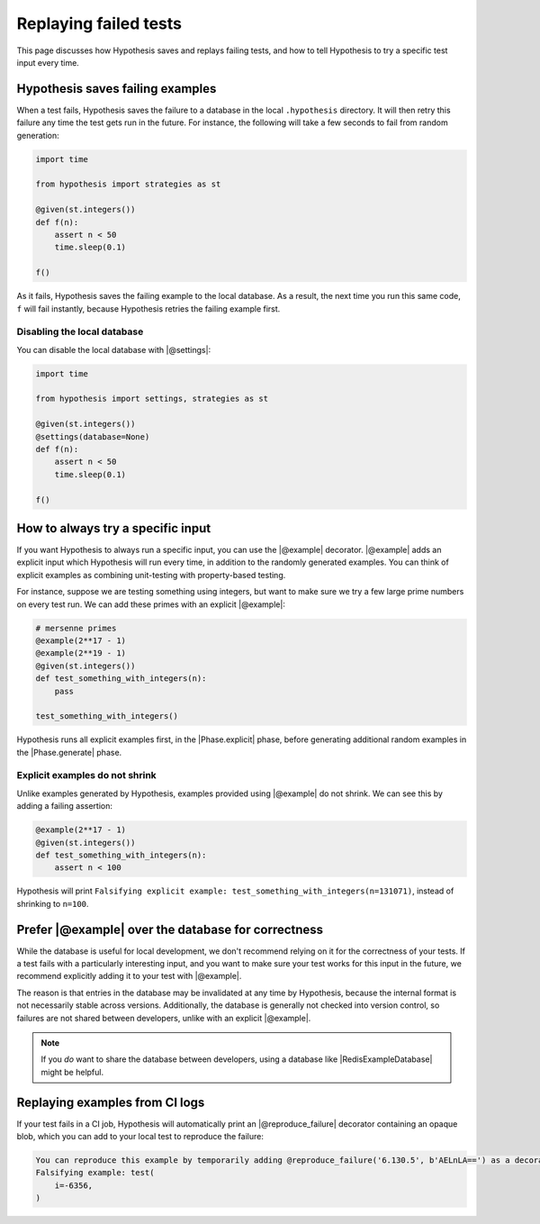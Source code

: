 Replaying failed tests
======================

This page discusses how Hypothesis saves and replays failing tests, and how to tell Hypothesis to try a specific test input every time.

Hypothesis saves failing examples
---------------------------------

When a test fails, Hypothesis saves the failure to a database in the local ``.hypothesis`` directory. It will then retry this failure any time the test gets run in the future. For instance, the following will take a few seconds to fail from random generation:

.. code-block:: python

    import time

    from hypothesis import strategies as st

    @given(st.integers())
    def f(n):
        assert n < 50
        time.sleep(0.1)

    f()

As it fails, Hypothesis saves the failing example to the local database. As a result, the next time you run this same code, ``f`` will fail instantly, because Hypothesis retries the failing example first.

Disabling the local database
~~~~~~~~~~~~~~~~~~~~~~~~~~~~

You can disable the local database with |@settings|:

.. code-block:: python

    import time

    from hypothesis import settings, strategies as st

    @given(st.integers())
    @settings(database=None)
    def f(n):
        assert n < 50
        time.sleep(0.1)

    f()

How to always try a specific input
----------------------------------

If you want Hypothesis to always run a specific input, you can use the |@example| decorator. |@example| adds an explicit input which Hypothesis will run every time, in addition to the randomly generated examples. You can think of explicit examples as combining unit-testing with property-based testing.

For instance, suppose we are testing something using integers, but want to make sure we try a few large prime numbers on every test run. We can add these primes with an explicit |@example|:

.. code-block:: python

    # mersenne primes
    @example(2**17 - 1)
    @example(2**19 - 1)
    @given(st.integers())
    def test_something_with_integers(n):
        pass

    test_something_with_integers()

Hypothesis runs all explicit examples first, in the |Phase.explicit| phase, before generating additional random examples in the |Phase.generate| phase.

Explicit examples do not shrink
~~~~~~~~~~~~~~~~~~~~~~~~~~~~~~~

Unlike examples generated by Hypothesis, examples provided using |@example| do not shrink. We can see this by adding a failing assertion:

.. code-block:: python

    @example(2**17 - 1)
    @given(st.integers())
    def test_something_with_integers(n):
        assert n < 100

Hypothesis will print ``Falsifying explicit example: test_something_with_integers(n=131071)``, instead of shrinking to ``n=100``.

Prefer |@example| over the database for correctness
---------------------------------------------------

While the database is useful for local development, we don't recommend relying on it for the correctness of your tests. If a test fails with a particularly interesting input, and you want to make sure your test works for this input in the future, we recommend explicitly adding it to your test with |@example|.

The reason is that entries in the database may be invalidated at any time by Hypothesis, because the internal format is not necessarily stable across versions. Additionally, the database is generally not checked into version control, so failures are not shared between developers, unlike with an explicit |@example|.

.. note::

    If you *do* want to share the database between developers, using a database like |RedisExampleDatabase| might be helpful.

Replaying examples from CI logs
-------------------------------

If your test fails in a CI job, Hypothesis will automatically print an |@reproduce_failure| decorator containing an opaque blob, which you can add to your local test to reproduce the failure:

.. code-block:: none

    You can reproduce this example by temporarily adding @reproduce_failure('6.130.5', b'AELnLA==') as a decorator on your test case
    Falsifying example: test(
        i=-6356,
    )
